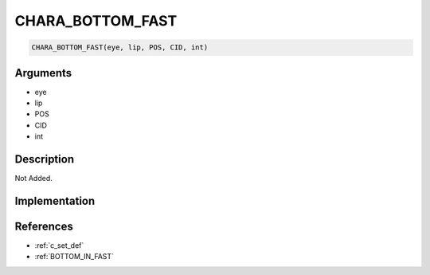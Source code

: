 CHARA_BOTTOM_FAST
========================

.. code-block:: text

	CHARA_BOTTOM_FAST(eye, lip, POS, CID, int)


Arguments
------------

* eye
* lip
* POS
* CID
* int

Description
-------------

Not Added.

Implementation
-------------


References
-------------
* :ref:`c_set_def`
* :ref:`BOTTOM_IN_FAST`
